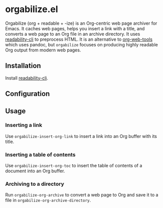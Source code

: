 * orgabilize.el
Orgabilize (org + readable + -ize) is an Org-centric web page archiver for Emacs.
It caches web pages, helps you insert a link with a title, and converts a web page to an Org file in an archive directory.
It uses [[https://gitlab.com/gardenappl/readability-cli][readability-cli]] to preprocess HTML.
It is an alternative to [[https://github.com/alphapapa/org-web-tools][org-web-tools]] which uses pandoc, but =orgabilize= focuses on producing highly readable Org output from modern web pages.
** Installation
Install [[https://gitlab.com/gardenappl/readability-cli][readability-cli]].
** Configuration
** Usage
:PROPERTIES:
:CREATED_TIME: [2021-04-11 Sun 13:14]
:END:
*** Inserting a link
Use =orgabilize-insert-org-link= to insert a link into an Org buffer with its title.
*** Inserting a table of contents
Use =orgabilize-insert-org-toc= to insert the table of contents of a document into an Org buffer.
*** Archiving to a directory
Run =orgabilize-org-archive= to convert a web page to Org and save it to a file in =orgabilize-org-archive-directory=.
